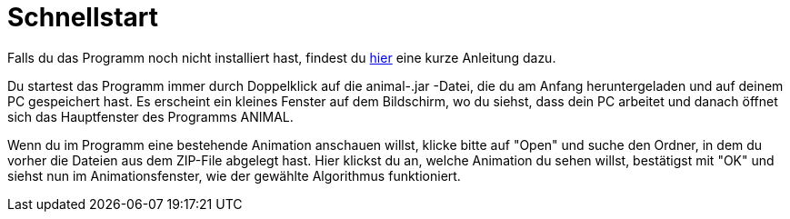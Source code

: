 :jbake-type: page
:jbake-status: published

= Schnellstart

//TODO: Link korrekt einfügen
Falls du das Programm noch nicht installiert hast, findest du <<Installation,hier>> eine kurze Anleitung dazu.

Du startest das Programm immer durch Doppelklick auf die animal-.jar -Datei, die du am Anfang heruntergeladen und auf deinem PC gespeichert hast.
Es erscheint ein kleines Fenster auf dem Bildschirm, wo du siehst, dass dein PC arbeitet und danach öffnet sich das Hauptfenster des Programms ANIMAL.

Wenn du im Programm eine bestehende Animation anschauen willst, klicke bitte auf "Open" und suche den Ordner, in dem du vorher die Dateien aus dem ZIP-File abgelegt hast.
Hier klickst du an, welche Animation du sehen willst, bestätigst mit "OK" und siehst nun im Animationsfenster, wie der gewählte Algorithmus funktioniert.